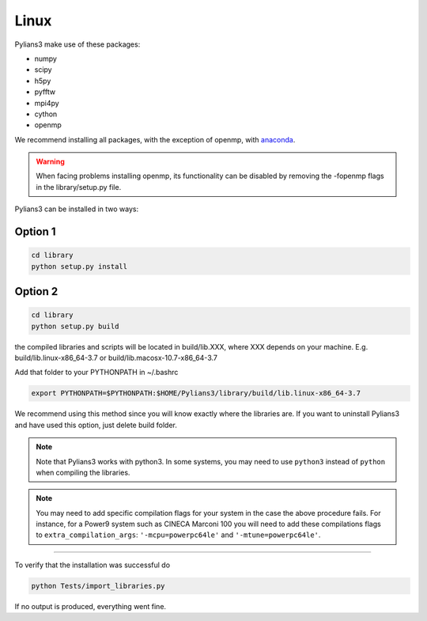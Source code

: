 *****
Linux
*****

Pylians3 make use of these packages:

- numpy
- scipy
- h5py
- pyfftw
- mpi4py
- cython
- openmp
 
We recommend installing all packages, with the exception of openmp, with `anaconda <https://www.anaconda.com/download/?lang=en-us)>`_.

.. warning::

   When facing problems installing openmp, its functionality can be disabled by removing the -fopenmp flags in the library/setup.py file.


Pylians3 can be installed in two ways:


Option 1
--------

.. code-block:: bash

   cd library
   python setup.py install


Option 2
--------

.. code-block:: bash

   cd library
   python setup.py build

the compiled libraries and scripts will be located in build/lib.XXX, where XXX depends on your machine. E.g. build/lib.linux-x86_64-3.7 or build/lib.macosx-10.7-x86_64-3.7

Add that folder to your PYTHONPATH in ~/.bashrc

.. code-block:: bash
   
   export PYTHONPATH=$PYTHONPATH:$HOME/Pylians3/library/build/lib.linux-x86_64-3.7

We recommend using this method since you will know exactly where the libraries are. If you want to uninstall Pylians3 and have used this option, just delete build folder.

.. note::

   Note that Pylians3 works with python3. In some systems, you may need to use ``python3`` instead of ``python`` when compiling the libraries.

.. note::

   You may need to add specific compilation flags for your system in the case the above procedure fails. For instance, for a Power9 system such as CINECA Marconi 100 you will need to add these compilations flags to  ``extra_compilation_args``: ``'-mcpu=powerpc64le'`` and ``'-mtune=powerpc64le'``.


-----

To verify that the installation was successful do

.. code-block:: bash

   python Tests/import_libraries.py

If no output is produced, everything went fine.
